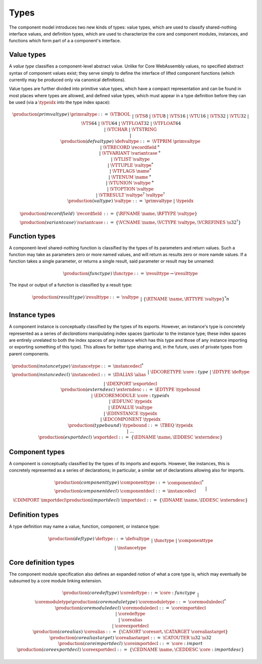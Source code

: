 .. _syntax-type:

Types
-----

The component model introduces two new kinds of types: value types,
which are used to classify shared-nothing interface values, and
definition types, which are used to characterize the core and
component modules, instances, and functions which form part of a a
component's interface.

.. _syntax-recordfield:
.. _syntax-variantcase:
.. _syntax-primvaltype:
.. _syntax-defvaltype:
.. _syntax-valtype:

Value types
~~~~~~~~~~~

A *value type* classifies a component-level abstract value. Unlike for
Core WebAssembly values, no specified abstract syntax of component
values exist; they serve simply to define the interface of lifted
component functions (which currently may be produced only via
canonical definitions).

Value types are further divided into primitive value types, which have
a compact representation and can be found in most places where types
are allowed, and defined value types, which must appear in a type
definition before they can be used (via a :math:`\typeidx` into the
type index space):

.. math::
   \begin{array}{llcl}
   \production{(primvaltype)} & \primvaltype &::=&
     \VTBOOL\\&&|&
     \VTS8 ~|~ \VTU8 ~|~ \VTS16 ~|~ \VTU16 ~|~ \VTS32 ~|~ \VTU32 ~|~ \VTS64 ~|~ \VTU64\\&&|&
     \VTFLOAT32 ~|~ \VTFLOAT64\\&&|&
     \VTCHAR ~|~ \VTSTRING\\&&|&\\
   \production{(defvaltype)} & \defvaltype &::=&
     \VTPRIM~\primvaltype\\&&|&
     \VTRECORD~\recordfield^{+}\\&&|&
     \VTVARIANT~\variantcase^{+}\\&&|&
     \VTLIST~\valtype\\&&|&
     \VTTUPLE~\valtype^{*}\\&&|&
     \VTFLAGS~\name^{*}\\&&|&
     \VTENUM~\name^{+}\\&&|&
     \VTUNION~\valtype^{+}\\&&|&
     \VTOPTION~\valtype\\&&|&
     \VTRESULT~\valtype^{?}~\valtype^{?}\\
   \production{(valtype)} &\valtype &::=&
     \primvaltype ~|~ \typeidx
   \end{array}

.. math::
   \begin{array}{llll}
   \production{(recordfield)} & \recordfield &::=&
     \{ \RFNAME~\name, \RFTYPE~\valtype \}\\
   \production{(variantcase)} & \variantcase &::=&
     \{ \VCNAME~\name, \VCTYPE~\valtype, \VCREFINES~\u32^? \}
   \end{array}

.. _syntax-functype:
.. _syntax-funclist:

Function types
~~~~~~~~~~~~~~

A component-level shared-nothing function is classified by the types
of its parameters and return values. Such a function may take as
parameters zero or more named values, and will return as results zero
or more namde values. If a function takes a single parameter, or
returns a single result, said parameter or result may be unnamed:

.. math::
   \begin{array}{llll}
   \production{(functype)} & \functype &::=&
     \resulttype \to \resulttype
   \end{array}

The input or output of a function is classified by a result type:

.. math::
   \begin{array}{llcl}
   \production{(resulttype)} & \resulttype &::=&
     \valtype\\&&|&
     \{ \RTNAME~\name, \RTTYPE~\valtype \}^{*}
   \end{array}n

.. _syntax-instancetype:
.. _syntax-instancedecl:
.. _syntax-exportdecl:
.. _syntax-typebound:

Instance types
~~~~~~~~~~~~~~

A component instance is conceptually classified by the types of its
exports. However, an instance's type is concretely represented as a
series of *declarations* manipulating index spaces (particular to the
instance type; these index spaces are entirely unrelated to both the
index spaces of any instance which has this type and those of any
instance importing or exporting something of this type). This allows
for better type sharing and, in the future, uses of private types from
parent components.

.. math::
   \begin{array}{llcl}
   \production{(instancetype)} & \instancetype &::=& \instancedecl^{*}\\
   \production{(instancedecl)} & \instancedecl &::=&
   \IDALIAS~\alias\\&&|&
   \IDCORETYPE~\core:type\\&&|&
   \IDTYPE~\deftype\\&&|&
   \IDEXPORT~\exportdecl\\
   \production{(externdesc)} & \externdesc &::=&
     \EDTYPE~\typebound\\&&|&
     \EDCOREMODULE~\core:typeidx\\&&|&
     \EDFUNC~\typeidx\\&&|&
     \EDVALUE~\valtype\\&&|&
     \EDINSTANCE~\typeidx\\&&|&
     \EDCOMPONENT~\typeidx\\
   \production{(typebound)} & \typebound &::=&
   \TBEQ~\typeidx\\&&|&
   \dots\\
   \production{(exportdecl)} & \exportdecl &::=& \{ \EDNAME~\name, \EDDESC~\externdesc \}
   \end{array}

.. _syntax-componenttype:
.. _syntax-componentdecl:
.. _syntax-importdecl:
.. _syntax-externdesc:

Component types
~~~~~~~~~~~~~~~

A component is conceptually classified by the types of its imports and
exports. However, like instances, this is concretely represented as a
series of declarations; in particular, a similar set of declarations
allowing also for imports.

.. math::
   \begin{array}{llcl}
   \production{(componenttype)} & \componenttype &::=& \componentdecl^{*}\\
   \production{(componentdecl)} & \componentdecl &::=&
   \instancedecl\\&&|&
   \CDIMPORT~\importdecl\\
   \production{(importdecl)} & \importdecl &::=& \{ \IDNAME~\name, \IDDESC~\externdesc \}\\
   \end{array}

.. _syntax-deftype:

Definition types
~~~~~~~~~~~~~~~~

A type definition may name a value, function, component, or instance type:

.. math::
   \begin{array}{llcl}
   \production{(deftype)} & \deftype &::=&
   \defvaltype\\&&|&
   \functype\\&&|&
   \componenttype\\&&|&
   \instancetype\\
   \end{array}
.. _syntax-coredeftype:
.. _syntax-coremoduletype:
.. _syntax-coreimportdecl:
.. _syntax-coreexportdecl:
.. _syntax-corealias:
.. _syntax-corealiastarget:
.. _syntax-coremoduledecl:

Core definition types
~~~~~~~~~~~~~~~~~~~~~

The component module specification also defines an expanded notion of
what a core type is, which may eventually be subsumed by a core module
linking extension.

.. math::
  \begin{array}{llcl}
  \production{(coredeftype)} & \coredeftype &::=&
  \core:functype\\&&|&
  \coremoduletype\\
  \production{(coremoduletype)} & \coremoduletype &::=& \coremoduledecl^{*}\\
  \production{(coremoduledecl)} & \coremoduledecl &::=&
  \coreimportdecl\\&&|&
  \coredeftype\\&&|&
  \corealias\\&&|&
  \coreexportdecl\\
  \production{(corealias)} & \corealias &::=& \{ \CASORT~\coresort, \CATARGET~\corealiastarget \}\\
  \production{(corealiastarget)} & \corealiastarget &::=& \CATOUTER~\u32~\u32\\
  \production{(coreimportdecl)} & \coreimportdecl &::=& \core:import\\
  \production{(coreexportdecl)} & \coreexportdecl &::=& \{ \CEDNAME~\name, \CEDDESC~\core:importdesc \}
  \end{array}
